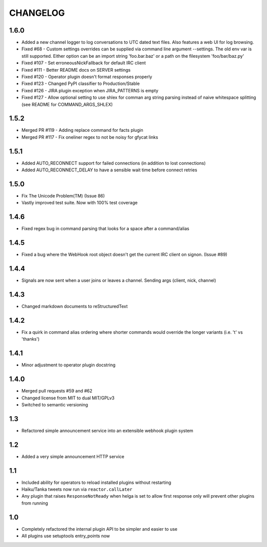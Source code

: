 CHANGELOG
=========

1.6.0
-----
- Added a new channel logger to log conversations to UTC dated text files. Also features a
  web UI for log browsing.
- Fixed #68 - Custom settings overrides can be supplied via command line argument --settings.
  The old env var is still supported. Either option can be an import string 'foo.bar.baz' or
  a path on the filesystem 'foo/bar/baz.py'
- Fixed #107 - Set erroneousNickFallback for default IRC client
- Fixed #111 - Better README docs on SERVER settings
- Fixed #120 - Operator plugin doesn't format responses properly
- Fixed #123 - Changed PyPI classifier to Production/Stable
- Fixed #126 - JIRA plugin exception when JIRA_PATTERNS is empty
- Fixed #127 - Allow optional setting to use shlex for comman arg string parsing instead of
  naive whitespace splitting (see README for COMMAND_ARGS_SHLEX)

1.5.2
-----
- Merged PR #119 - Adding replace command for facts plugin
- Merged PR #117 - Fix oneliner regex to not be noisy for gfycat links

1.5.1
-----

- Added AUTO_RECONNECT support for failed connections (in addition to lost connections)
- Added AUTO_RECONNECT_DELAY to have a sensible wait time before connect retries


1.5.0
-----

- Fix The Unicode Problem(TM) (Issue 86)
- Vastly improved test suite. Now with 100% test coverage


1.4.6
-----

- Fixed regex bug in command parsing that looks for a space after a command/alias


1.4.5
-----

- Fixed a bug where the WebHook root object doesn't get the current IRC client
  on signon. (Issue #89)


1.4.4
-----

- Signals are now sent when a user joins or leaves a channel. Sending args
  (client, nick, channel)


1.4.3
-----

- Changed markdown documents to reStructuredText


1.4.2
-----

- Fix a quirk in command alias ordering where shorter commands would override
  the longer variants (i.e. 't' vs 'thanks')


1.4.1
-----

- Minor adjustment to operator plugin docstring


1.4.0
-----

- Merged pull requests #59 and #62
- Changed license from MIT to dual MIT/GPLv3
- Switched to semantic versioning


1.3
---

- Refactored simple announcement service into an extensible webhook plugin system


1.2
---

- Added a very simple announcement HTTP service


1.1
---

- Included ability for operators to reload installed plugins without restarting
- Haiku/Tanka tweets now run via ``reactor.callLater``
- Any plugin that raises ``ResponseNotReady`` when helga is set to allow first
  response only will prevent other plugins from running


1.0
---

- Completely refactored the internal plugin API to be simpler and easier to use
- All plugins use setuptools entry_points now

